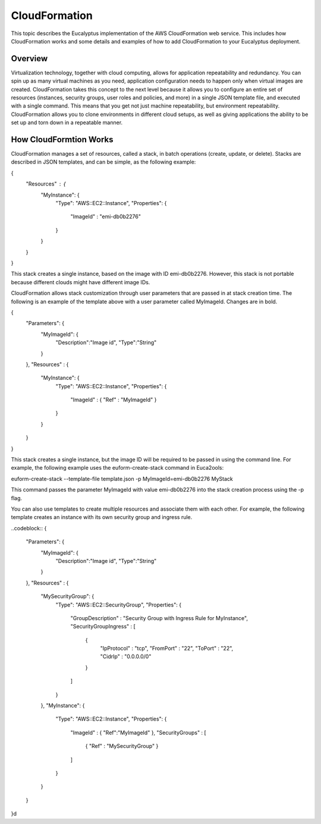 CloudFormation
==============

This topic describes the Eucalyptus implementation of the AWS CloudFormation web service. This includes how CloudFormation works and some details and examples of how to add CloudFormation to your Eucalyptus deployment.

Overview
________
Virtualization technology, together with cloud computing, allows for application repeatability and redundancy. You can spin up as many virtual machines as you need, application configuration needs to happen only when virtual images are created. CloudFormation takes this concept to the next level because it allows you to configure an entire set of resources (instances, security groups, user roles and policies, and more) in a single JSON template file, and executed with a single command. This means that you get not just machine repeatability, but environment repeatability. CloudFormation allows you to clone environments in different cloud setups, as well as giving applications the ability to be set up and torn down in a repeatable manner.

How CloudFormtion Works
_______________________
CloudFormation manages a set of resources, called a stack, in batch operations (create, update, or delete). Stacks are described in JSON templates, and can be simple, as the following example:

..  codeblock:: xml
{
  "Resources" : {
    "MyInstance": {
      "Type": "AWS::EC2::Instance",
      "Properties": {
        "ImageId" : "emi-db0b2276"
      }
    }
  }
}

This stack creates a single instance, based on the image with ID emi-db0b2276. However, this stack is not portable because different clouds might have different image IDs.

CloudFormation allows stack customization through user parameters that are passed in at stack creation time. The following is an example of the template above with a user parameter called MyImageId. Changes are in bold.

.. codeblock:: xml
{
  "Parameters": {
    "MyImageId": {
      "Description":"Image id",
      "Type":"String"
    }
  },
  "Resources" : {
    "MyInstance": {
      "Type": "AWS::EC2::Instance",
      "Properties": {
        "ImageId" : { "Ref" : "MyImageId" }
      }
    }
  }
}

This stack creates a single instance, but the image ID will be required to be passed in using the command line. For example, the following example uses the euform-create-stack command in Euca2ools:

.. codeblock::
euform-create-stack --template-file template.json -p MyImageId=emi-db0b2276 MyStack

This command passes the parameter MyImageId with value emi-db0b2276 into the stack creation process using the -p flag.

You can also use templates to create multiple resources and associate them with each other. For example, the following template creates an instance with its own security group and ingress rule.

..codeblock::
{
  "Parameters": {
    "MyImageId": {
      "Description":"Image id",
      "Type":"String"
    }
  },
  "Resources" : {
    "MySecurityGroup": {
      "Type": "AWS::EC2::SecurityGroup",
      "Properties": {
        "GroupDescription" : "Security Group with Ingress Rule for MyInstance",
        "SecurityGroupIngress" : [
          {
            "IpProtocol" : "tcp",
            "FromPort" : "22",
            "ToPort" : "22",
            "CidrIp" : "0.0.0.0/0"
          }
        ]
      }
    },
    "MyInstance": {
      "Type": "AWS::EC2::Instance",
      "Properties": {
        "ImageId" : { "Ref":"MyImageId" },
        "SecurityGroups" : [ 
          { "Ref" : "MySecurityGroup" } 
        ]
      }
    }
  }
}d
